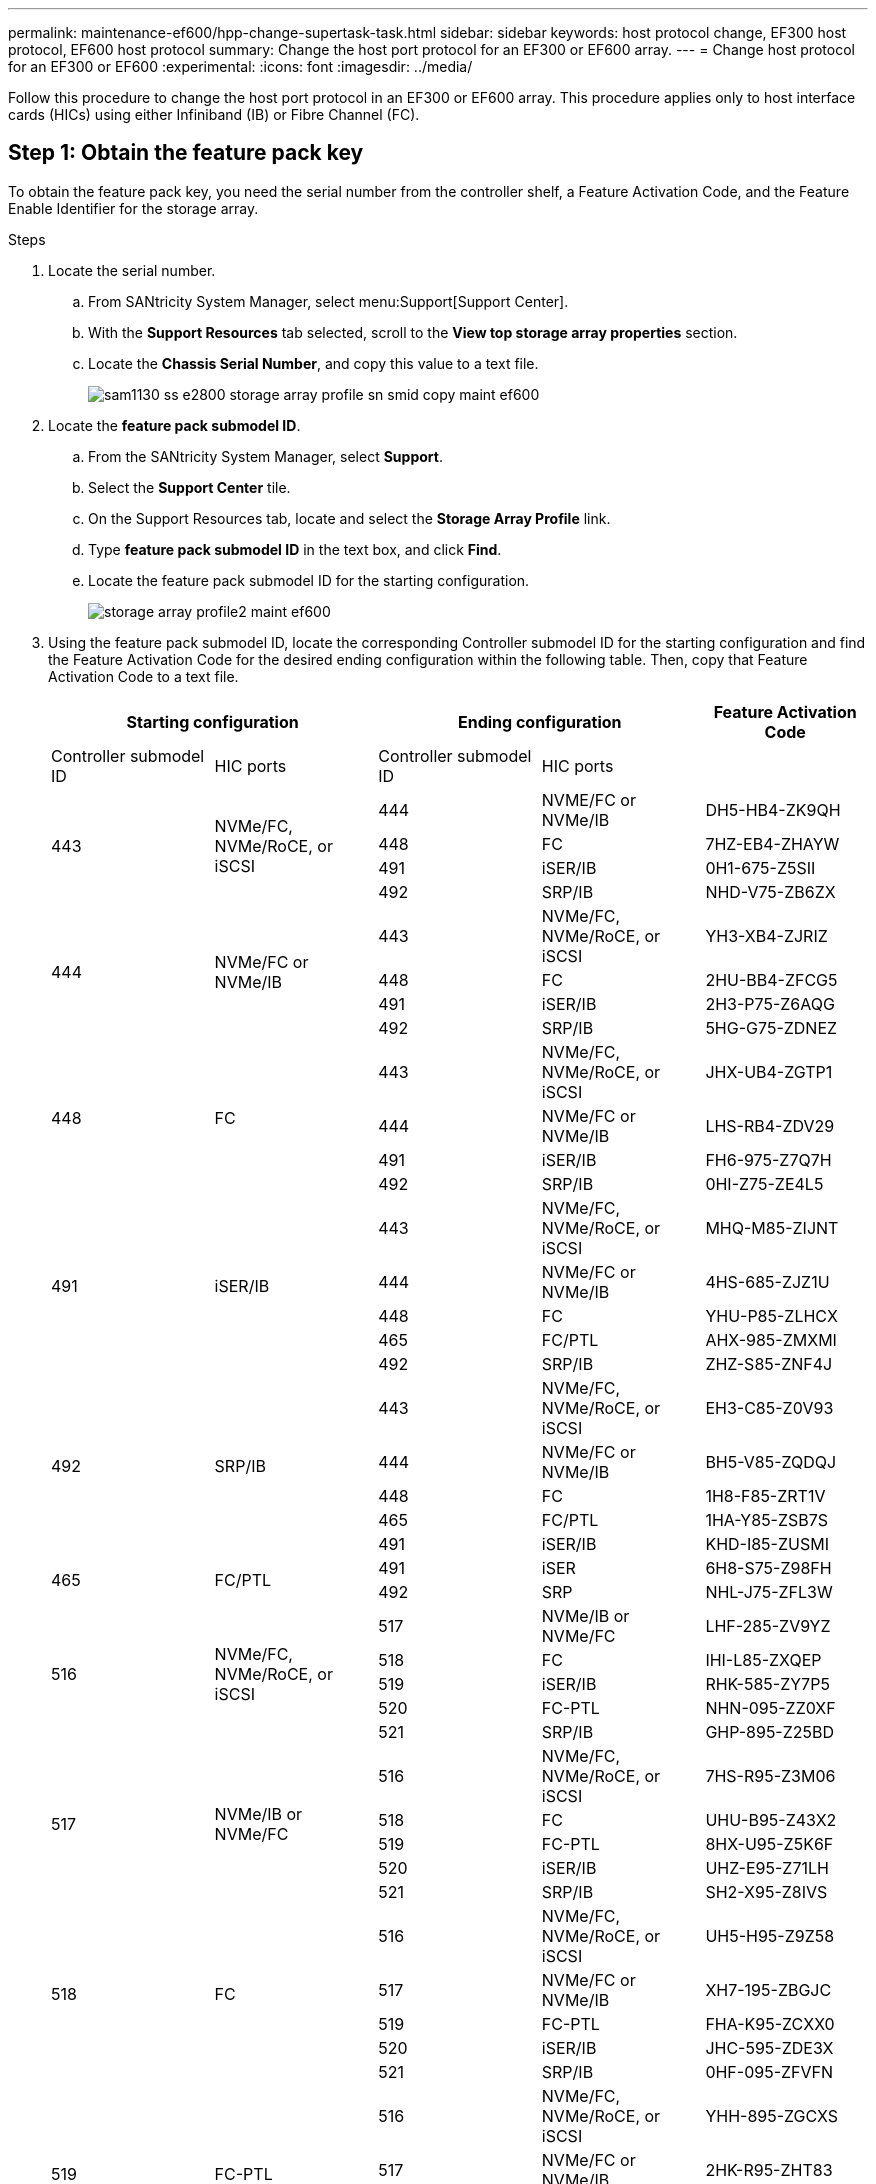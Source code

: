 ---
permalink: maintenance-ef600/hpp-change-supertask-task.html
sidebar: sidebar
keywords: host protocol change, EF300 host protocol, EF600 host protocol
summary: Change the host port protocol for an EF300 or EF600 array.
---
= Change host protocol for an EF300 or EF600
:experimental:
:icons: font
:imagesdir: ../media/

[.lead]
Follow this procedure to change the host port protocol in an EF300 or EF600 array. This procedure applies only to host interface cards (HICs) using either Infiniband (IB) or Fibre Channel (FC).

== Step 1: Obtain the feature pack key

To obtain the feature pack key, you need the serial number from the controller shelf, a Feature Activation Code, and the Feature Enable Identifier for the storage array.

.Steps

. Locate the serial number.
 .. From SANtricity System Manager, select menu:Support[Support Center].
 .. With the *Support Resources* tab selected, scroll to the *View top storage array properties* section.
 .. Locate the *Chassis Serial Number*, and copy this value to a text file.
+
image::../media/sam1130_ss_e2800_storage_array_profile_sn_smid_copy_maint-ef600.gif[]
. Locate the *feature pack submodel ID*.
 .. From the SANtricity System Manager, select *Support*.
 .. Select the *Support Center* tile.
 .. On the Support Resources tab, locate and select the *Storage Array Profile* link.
 .. Type *feature pack submodel ID* in the text box, and click *Find*.
 .. Locate the feature pack submodel ID for the starting configuration.
+
image::../media/storage_array_profile2_maint-ef600.gif[]
. Using the feature pack submodel ID, locate the corresponding Controller submodel ID for the starting configuration and find the Feature Activation Code for the desired ending configuration within the following table. Then, copy that Feature Activation Code to a text file.
+
[options="header"]
|===
2+| Starting configuration 2+| Ending configuration .2+| Feature Activation Code
| Controller submodel ID| HIC ports| Controller submodel ID| HIC ports
.4+a|
443
.4+a|
NVMe/FC, NVMe/RoCE, or iSCSI
a|
444
a|
NVME/FC or NVMe/IB
a|
DH5-HB4-ZK9QH
a|
448
a|
FC
a|
7HZ-EB4-ZHAYW
a|
491
a|
iSER/IB
a|
0H1-675-Z5SII
a|
492
a|
SRP/IB
a|
NHD-V75-ZB6ZX
.4+a|
444
.4+a|
NVMe/FC or NVMe/IB
a|
443
a|
NVMe/FC, NVMe/RoCE, or iSCSI
a|
YH3-XB4-ZJRIZ
a|
448
a|
FC
a|
2HU-BB4-ZFCG5
a|
491
a|
iSER/IB
a|
2H3-P75-Z6AQG
a|
492
a|
SRP/IB
a|
5HG-G75-ZDNEZ
.4+a|
448
.4+a|
FC
a|
443
a|
NVMe/FC, NVMe/RoCE, or iSCSI
a|
JHX-UB4-ZGTP1
a|
444
a|
NVMe/FC or NVMe/IB
a|
LHS-RB4-ZDV29
a|
491
a|
iSER/IB
a|
FH6-975-Z7Q7H
a|
492
a|
SRP/IB
a|
0HI-Z75-ZE4L5
.5+a|
491
.5+a|
iSER/IB
a|
443
a|
NVMe/FC, NVMe/RoCE, or iSCSI
a|
MHQ-M85-ZIJNT
a|
444
a|
NVMe/FC or NVMe/IB
a|
4HS-685-ZJZ1U
a|
448
a|
FC
a|
YHU-P85-ZLHCX
a|
465
a|
FC/PTL
a|
AHX-985-ZMXMI
a|
492
a|
SRP/IB
a|
ZHZ-S85-ZNF4J
.5+a|
492
.5+a|
SRP/IB
a|
443
a|
NVMe/FC, NVMe/RoCE, or iSCSI
a|
EH3-C85-Z0V93
a|
444
a|
NVMe/FC or NVMe/IB
a|
BH5-V85-ZQDQJ
a|
448
a|
FC
a|
1H8-F85-ZRT1V
a|
465
a|
FC/PTL
a|
1HA-Y85-ZSB7S
a|
491
a|
iSER/IB
a|
KHD-I85-ZUSMI
.2+a|
465
.2+a|
FC/PTL
a|
491
a|
iSER
a|
6H8-S75-Z98FH
a|
492
a|
SRP
a|
NHL-J75-ZFL3W
.5+a|
516
.5+a|
NVMe/FC, NVMe/RoCE, or iSCSI
a|
517
a|
NVMe/IB or NVMe/FC
a|
LHF-285-ZV9YZ
a|
518
a|
FC
a|
IHI-L85-ZXQEP
a|
519
a|
iSER/IB
a|
RHK-585-ZY7P5
a|
520
a|
FC-PTL
a|
NHN-095-ZZ0XF
a|
521
a|
SRP/IB
a|
GHP-895-Z25BD
.5+a|
517
.5+a|
NVMe/IB or NVMe/FC
a|
516
a|
NVMe/FC, NVMe/RoCE, or iSCSI
a|
7HS-R95-Z3M06
a|
518
a|
FC
a|
UHU-B95-Z43X2
a|
519
a|
FC-PTL
a|
8HX-U95-Z5K6F
a|
520
a|
iSER/IB
a|
UHZ-E95-Z71LH
a|
521
a|
SRP/IB
a|
SH2-X95-Z8IVS
.5+a|
518
.5+a|
FC
a|
516
a|
NVMe/FC, NVMe/RoCE, or iSCSI
a|
UH5-H95-Z9Z58
a|
517
a|
NVMe/FC or NVMe/IB
a|
XH7-195-ZBGJC
a|
519
a|
FC-PTL
a|
FHA-K95-ZCXX0
a|
520
a|
iSER/IB
a|
JHC-595-ZDE3X
a|
521
a|
SRP/IB
a|
0HF-095-ZFVFN
.5+a|
519
.5+a|
FC-PTL
a|
516
a|
NVMe/FC, NVMe/RoCE, or iSCSI
a|
YHH-895-ZGCXS
a|
517
a|
NVMe/FC or NVMe/IB
a|
2HK-R95-ZHT83
a|
518
a|
FC
a|
1HM-BA5-ZJALA
a|
520
a|
iSER/IB
a|
YHP-UA5-ZKRXA
a|
521
a|
SRP/IB
a|
MHR-EA5-ZL83V
.5+a|
520
.5+a|
iSER/IB
a|
516
a|
NVMe/FC, NVMe/RoCE, or iSCSI
a|
HHU-XA5-ZNPLT
a|
517
a|
NVMe/FC or NVMe/IB
a|
YHW-HA5-Z07QK
a|
518
a|
FC
a|
WHZ-1A5-ZPN4U
a|
519
a|
FC/PTL
a|
7H2-KA5-ZR5C3
a|
521
a|
SRP
a|
3H5-4A5-ZSLVX
.5+a|
521
.5+a|
SRP/IB
a|
516
a|
NVMe/FC, NVMe/RoCE, or iSCSI
a|
1H7-NA5-ZT31W
a|
517
a|
NVMe/FC or NVMe/IB
a|
XHA-7A5-ZVJGC
a|
518
a|
FC
a|
KHC-QA5-ZW1P3
a|
519
a|
FC/PTL
a|
CHE-AA5-ZXH2F
a|
520
a|
iSER/IB
a|
SHH-TA5-ZZYHS
|===
NOTE: If your controller submodel ID is not listed, contact https://mysupport.netapp.com/site/[NetApp Support^].

. In System Manager, locate the Feature Enable Identifier.
 .. Go to menu:Settings[System].
 .. Scroll down to *Add-ons*.
 .. Under *Change Feature Pack*, locate the *Feature Enable Identifier*.
 .. Copy and paste this 32-digit number to a text file.
+
image::../media/sam1130_ss_e2800_change_feature_pack_feature_enable_identifier_copy_maint-ef600.gif[]
. Go to http://partnerspfk.netapp.com[NetApp License Activation: Storage Array Premium Feature Activation^], and enter the information required to obtain the feature pack.
 ** Chassis Serial Number
 ** Feature Activation Code
 ** Feature Enable Identifier
NOTE: The Premium Feature Activation web site includes a link to "`Premium Feature Activation Instructions.`" Do not attempt to use those instructions for this procedure.
. Choose whether to receive the key file for the feature pack in an email or download it directly from the site.

== Step 2: Stop host I/O

Stop all I/O operations from the host before converting the protocol of the host ports.

You cannot access data on the storage array until you successfully complete the conversion.

.Steps

. Ensure that no I/O operations are occurring between the storage array and all connected hosts. For example, you can perform these steps:
 ** Stop all processes that involve the LUNs mapped from the storage to the hosts.
 ** Ensure that no applications are writing data to any LUNs mapped from the storage to the hosts.
 ** Unmount all file systems associated with volumes on the array.
+
NOTE: The exact steps to stop host I/O operations depend on the host operating system and the configuration, which are beyond the scope of these instructions. If you are not sure how to stop host I/O operations in your environment, consider shutting down the host.
+
CAUTION: *Possible data loss* -- If you continue this procedure while I/O operations are occurring, you might lose data.
. Wait for any data in cache memory to be written to the drives.
+
The green Cache Active LED on the back of each controller is on when cached data needs to be written to the drives. You must wait for this LED to turn off.

. From the Home page of SANtricity System Manager, select *View Operations in Progress*.
. Wait for all operations to complete before continuing with the next step.

== Step 3: Change the feature pack

Change the feature pack to convert the host protocol of your host ports.

.Steps

. From SANtricity System Manager, select menu:Settings[System].
. Under *Add-ons*, select *Change Feature Pack*.
+
image::../media/sam1130_ss_system_change_feature_pack_maint-ef600.gif[]

. Click *Browse*, and then select the feature pack you want to apply.
. Type *CHANGE* in the field.
. Click *Change*.
+
The feature pack migration begins. Both controllers automatically reboot twice to allow the new feature pack to take effect. The storage array returns to a responsive state after the reboot is complete.

. Confirm the host ports have the protocol you expect.
 .. From SANtricity System Manager, select *Hardware*.
 .. Click *Show back of shelf*.
 .. Select the graphic for either Controller A or Controller B.
 .. Select *View settings* from the context menu.
 .. Select the *Host Interfaces* tab.
 .. Click *Show more settings*.

.What's next?

Go to link:hpp-complete-protocol-conversion-task.html[Complete host protocol conversion].
